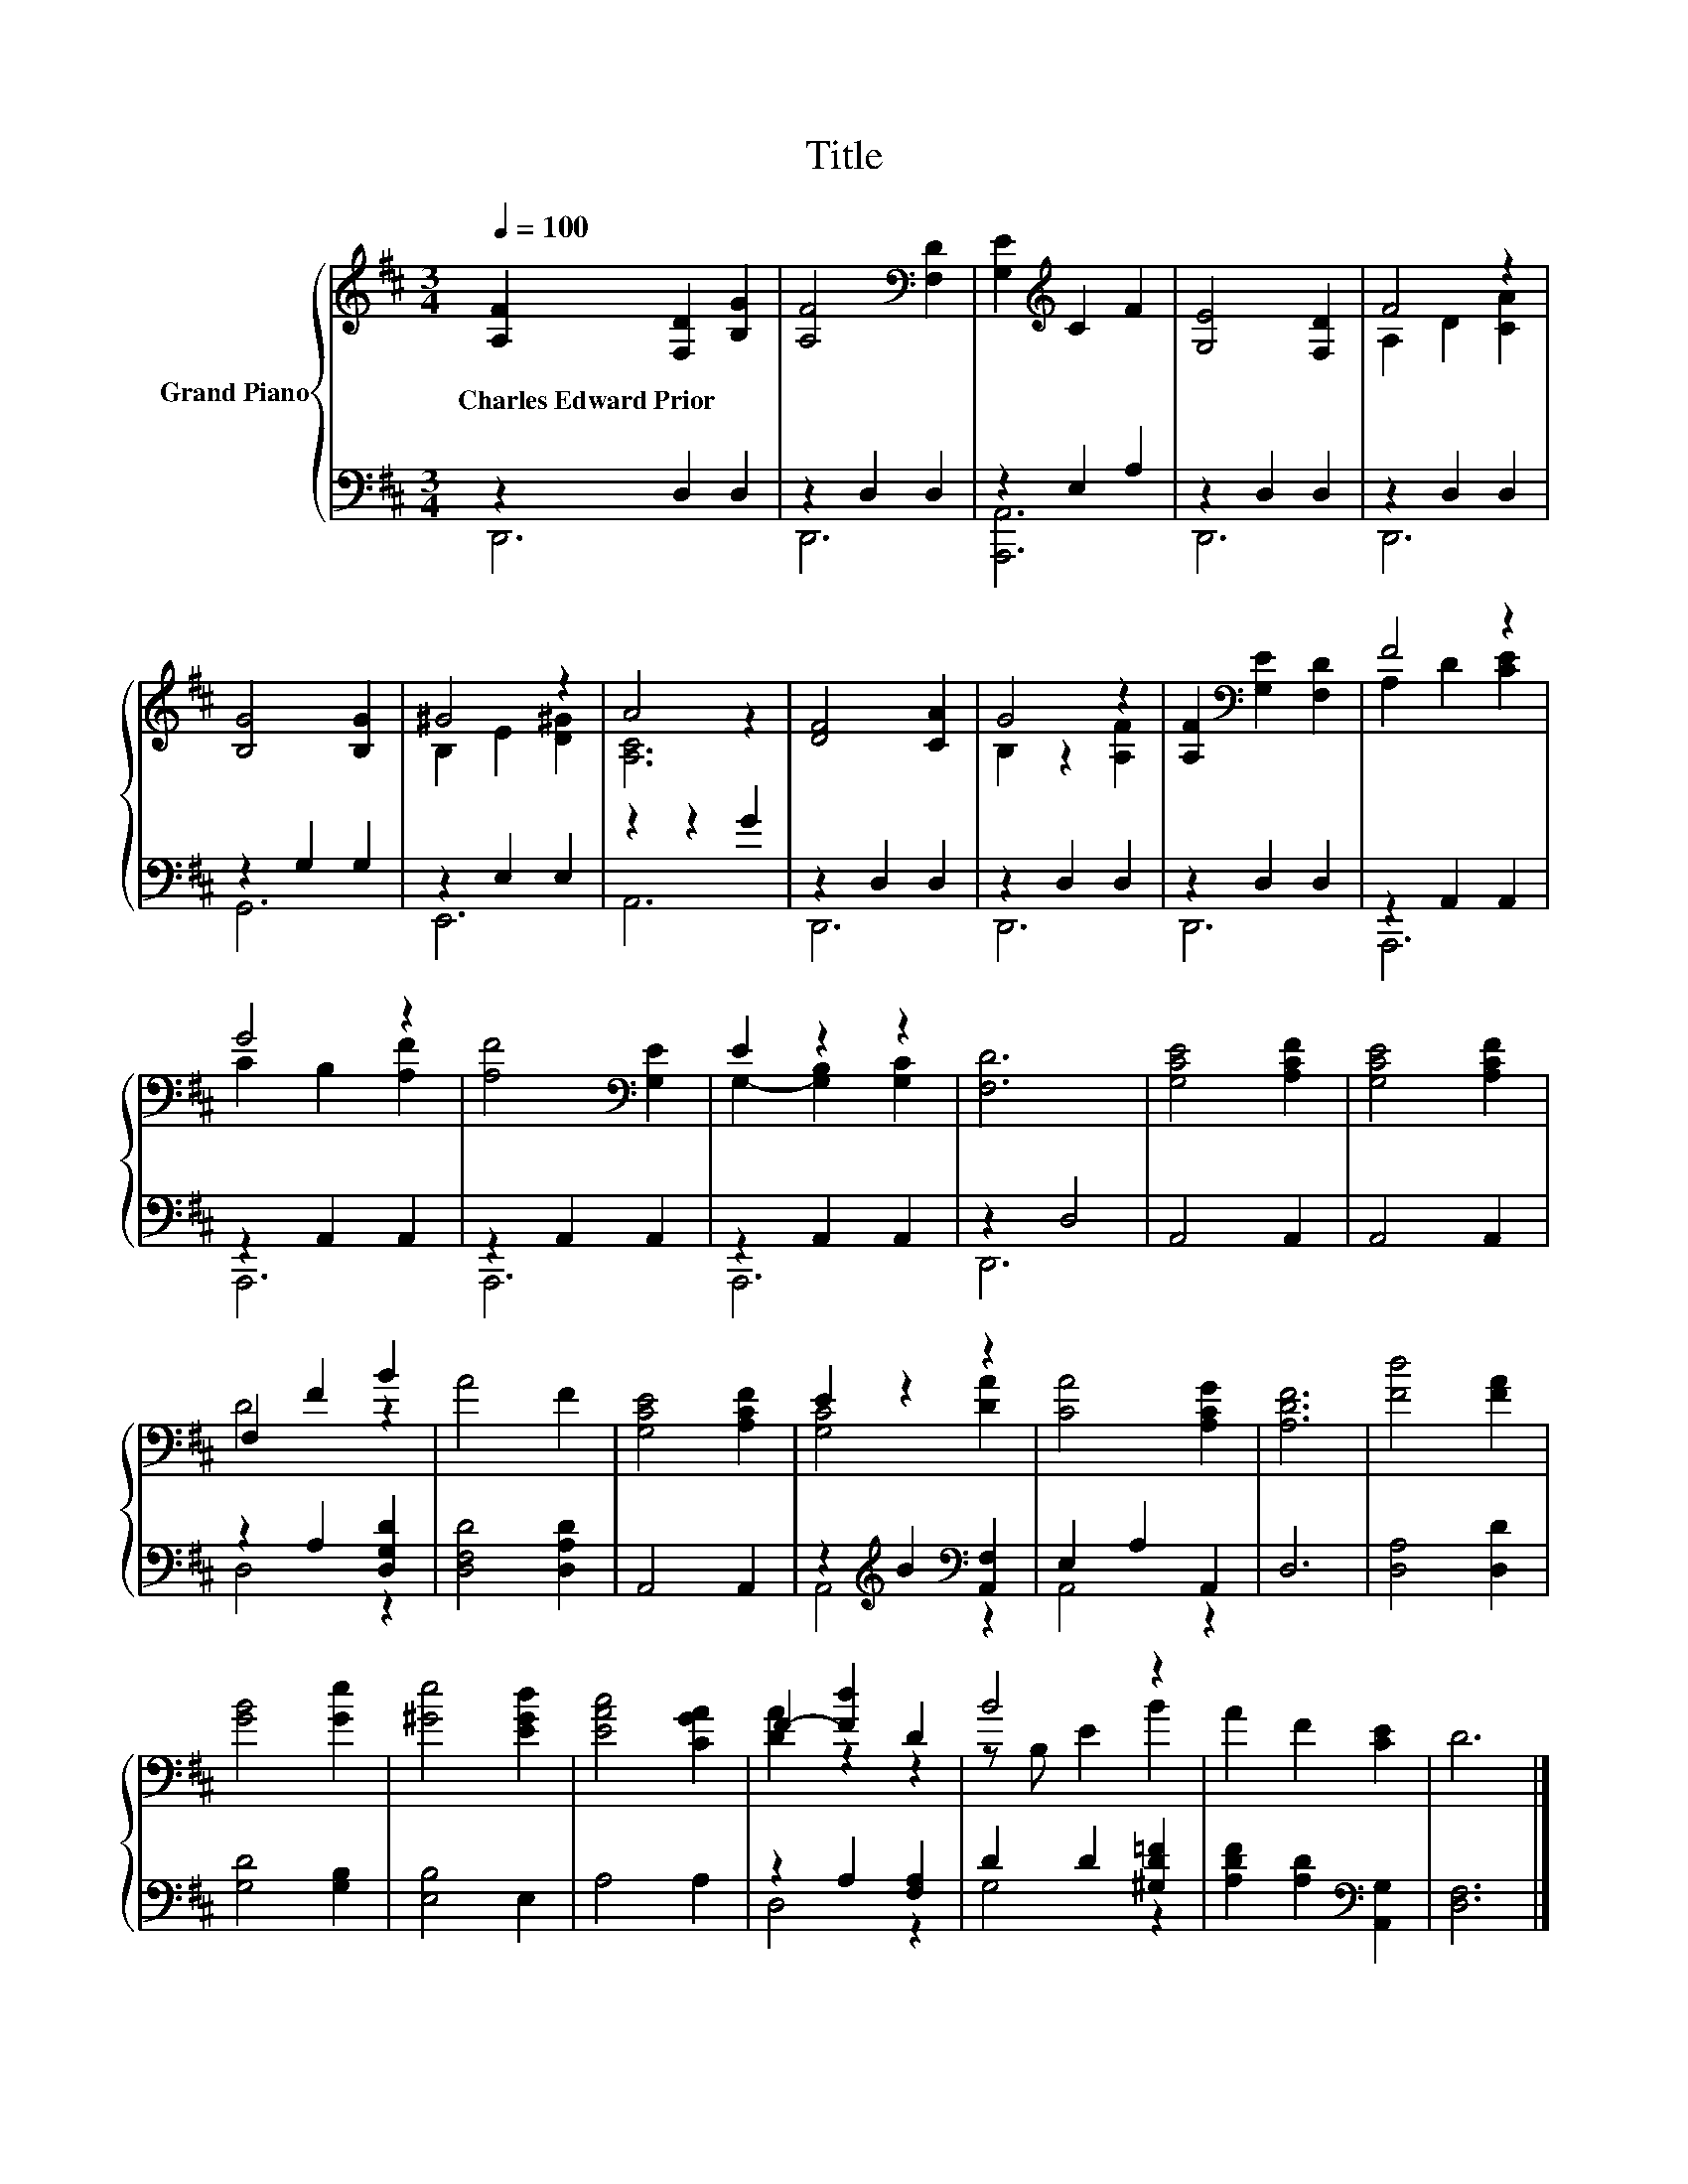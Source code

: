 X:1
T:Title
%%score { ( 1 4 ) | ( 2 3 ) }
L:1/8
Q:1/4=100
M:3/4
K:D
V:1 treble nm="Grand Piano"
V:4 treble 
V:2 bass 
V:3 bass 
V:1
 [A,F]2 [F,D]2 [B,G]2 | [A,F]4[K:bass] [F,D]2 | [G,E]2[K:treble] C2 F2 | [G,E]4 [F,D]2 | F4 z2 | %5
w: Charles~Edward~Prior * *|||||
 [B,G]4 [B,G]2 | ^G4 z2 | A4 z2 | [DF]4 [CA]2 | G4 z2 | [A,F]2[K:bass] [G,E]2 [F,D]2 | F4 z2 | %12
w: |||||||
 G4 z2 | [A,F]4[K:bass] [G,E]2 | E2 z2 z2 | [F,D]6 | [G,CE]4 [A,CF]2 | [G,CE]4 [A,CF]2 | %18
w: ||||||
 F,2 F2 B2 | A4 F2 | [G,CE]4 [A,CF]2 | E2 z2 z2 | [CA]4 [A,CG]2 | [A,DF]6 | [Fd]4 [FA]2 | %25
w: |||||||
 [GB]4 [Ge]2 | [^Ge]4 [EGd]2 | [EAc]4 [CGA]2 | F2- [Fd]2 D2 | B4 z2 | A2 F2 [CE]2 | D6 |] %32
w: |||||||
V:2
 z2 D,2 D,2 | z2 D,2 D,2 | z2 E,2 A,2 | z2 D,2 D,2 | z2 D,2 D,2 | z2 G,2 G,2 | z2 E,2 E,2 | %7
 z2 z2 G2 | z2 D,2 D,2 | z2 D,2 D,2 | z2 D,2 D,2 | z2 A,,2 A,,2 | z2 A,,2 A,,2 | z2 A,,2 A,,2 | %14
 z2 A,,2 A,,2 | z2 D,4 | A,,4 A,,2 | A,,4 A,,2 | z2 A,2 [D,G,D]2 | [D,F,D]4 [D,A,D]2 | A,,4 A,,2 | %21
 z2[K:treble] B2[K:bass] [A,,F,]2 | E,2 A,2 A,,2 | D,6 | [D,A,]4 [D,D]2 | [G,D]4 [G,B,]2 | %26
 [E,B,]4 E,2 | A,4 A,2 | z2 A,2 [F,A,]2 | D2 D2 [^G,D=F]2 | [A,DF]2 [A,D]2[K:bass] [A,,G,]2 | %31
 [D,F,]6 |] %32
V:3
 D,,6 | D,,6 | [A,,,A,,]6 | D,,6 | D,,6 | G,,6 | E,,6 | A,,6 | D,,6 | D,,6 | D,,6 | A,,,6 | A,,,6 | %13
 A,,,6 | A,,,6 | D,,6 | x6 | x6 | D,4 z2 | x6 | x6 | A,,4[K:treble][K:bass] z2 | A,,4 z2 | x6 | %24
 x6 | x6 | x6 | x6 | D,4 z2 | G,4 z2 | x4[K:bass] x2 | x6 |] %32
V:4
 x6 | x4[K:bass] x2 | x2[K:treble] x4 | x6 | A,2 D2 [CA]2 | x6 | B,2 E2 [D^G]2 | [A,C]6 | x6 | %9
 B,2 z2 [A,F]2 | x2[K:bass] x4 | A,2 D2 [CE]2 | C2 B,2 [A,F]2 | x4[K:bass] x2 | %14
 G,2- [G,B,]2 [G,C]2 | x6 | x6 | x6 | D4 z2 | x6 | x6 | [G,C]4 [DA]2 | x6 | x6 | x6 | x6 | x6 | %27
 x6 | [DA]2 z2 z2 | z B, E2 B2 | x6 | x6 |] %32

